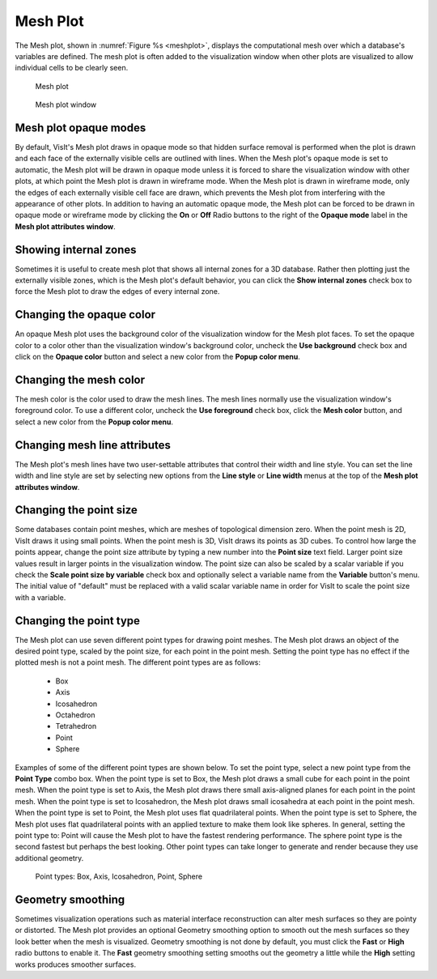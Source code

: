 Mesh Plot
~~~~~~~~~

The Mesh plot, shown in :numref:`Figure %s <meshplot>`, displays the computational
mesh over which a database's variables are defined. The mesh plot is often
added to the visualization window when other plots are visualized to allow
individual cells to be clearly seen.

.. _meshplot:

.. figure:: ../images/meshplot.png

   Mesh plot

.. _meshwindow:

.. figure:: ../images/meshwindow.png

   Mesh plot window

Mesh plot opaque modes
""""""""""""""""""""""

By default, VisIt's Mesh plot draws in opaque mode so that hidden surface
removal is performed when the plot is drawn and each face of the externally
visible cells are outlined with lines. When the Mesh plot's opaque mode is
set to automatic, the Mesh plot will be drawn in opaque mode unless it is
forced to share the visualization window with other plots, at which point
the Mesh plot is drawn in wireframe mode. When the Mesh plot is drawn in
wireframe mode, only the edges of each externally visible cell face are
drawn, which prevents the Mesh plot from interfering with the appearance of
other plots. In addition to having an automatic opaque mode, the Mesh plot
can be forced to be drawn in opaque mode or wireframe mode by clicking the
**On** or **Off** Radio buttons to the right of the **Opaque mode** label in the
**Mesh plot attributes window**.

Showing internal zones
""""""""""""""""""""""

Sometimes it is useful to create mesh plot that shows all internal zones for a
3D database. Rather then plotting just the externally visible zones, which is
the Mesh plot's default behavior, you can click the **Show internal zones**
check box to force the Mesh plot to draw the edges of every internal zone.

Changing the opaque color
"""""""""""""""""""""""""

An opaque Mesh plot uses the background color of the visualization window for
the Mesh plot faces. To set the opaque color to a color other than the
visualization window's background color, uncheck the **Use background**
check box and click on the **Opaque color** button and select a new color from
the **Popup color menu**.

Changing the mesh color
"""""""""""""""""""""""

The mesh color is the color used to draw the mesh lines. The mesh lines normally
use the visualization window's foreground color. To use a different color,
uncheck the **Use foreground** check box, click the **Mesh color** button, and
select a new color from the **Popup color menu**.

Changing mesh line attributes
"""""""""""""""""""""""""""""

The Mesh plot's mesh lines have two user-settable attributes that control their
width and line style. You can set the line width and line style are set by
selecting new options from the **Line style** or **Line width** menus at the top
of the **Mesh plot attributes window**.

Changing the point size
"""""""""""""""""""""""

Some databases contain point meshes, which are meshes of topological dimension
zero. When the point mesh is 2D, VisIt draws it using small points. When the
point mesh is 3D, VisIt draws its points as 3D cubes. To control how large the
points appear, change the point size attribute by typing a new number into the
**Point size** text field. Larger point size values result in larger points in
the visualization window. The point size can also be scaled by a scalar variable
if you check the **Scale point size by variable** check box and optionally
select a variable name from the **Variable** button's menu. The initial value of
"default" must be replaced with a valid scalar variable name in order for VisIt
to scale the point size with a variable.

Changing the point type
"""""""""""""""""""""""

The Mesh plot can use seven different point types for drawing point meshes. The
Mesh plot draws an object of the desired point type, scaled by the point size,
for each point in the point mesh. Setting the point type has no effect if the
plotted mesh is not a point mesh. The different point types are as follows:

  - Box 
  - Axis
  - Icosahedron
  - Octahedron
  - Tetrahedron
  - Point
  - Sphere 

Examples of some of the different point
types are shown below. To set the point type, select a new point type from the
**Point Type** combo box. When the point type is set to Box, the Mesh plot
draws a small cube for each point in the point mesh. When the point type is
set to Axis, the Mesh plot draws there small axis-aligned planes for each point
in the point mesh. When the point type is set to Icosahedron, the Mesh plot
draws small icosahedra at each point in the point mesh. When the point type is
set to Point, the Mesh plot uses flat quadrilateral points. When the point type
is set to Sphere, the Mesh plot uses flat quadrilateral points with an applied
texture to make them look like spheres. In general, setting the point type to:
Point will cause the Mesh plot to have the fastest rendering performance. The
sphere point type is the second fastest but perhaps the best looking. Other
point types can take longer to generate and render because they use additional
geometry.

.. _pointtypes_mesh:

.. figure:: ../images/pointtypes.png

   Point types: Box, Axis, Icosahedron, Point, Sphere

Geometry smoothing
""""""""""""""""""

Sometimes visualization operations such as material interface reconstruction can
alter mesh surfaces so they are pointy or distorted. The Mesh plot provides an
optional Geometry smoothing option to smooth out the mesh surfaces so they look
better when the mesh is visualized. Geometry smoothing is not done by default,
you must click the **Fast** or **High** radio buttons to enable it. The
**Fast** geometry smoothing setting smooths out the geometry a little while the
**High** setting works produces smoother surfaces.
